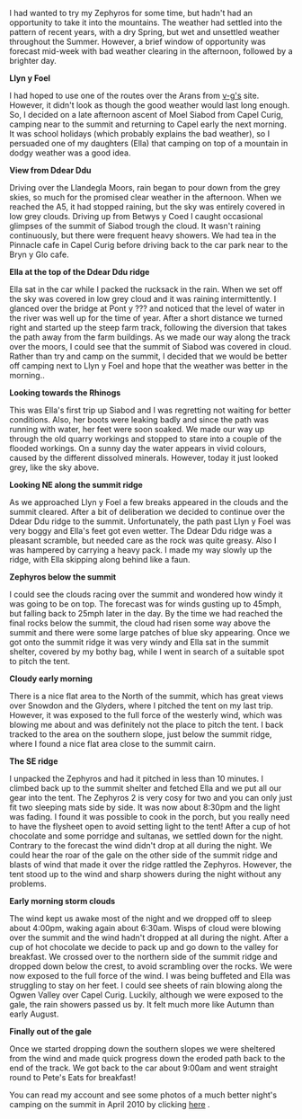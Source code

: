 #+BEGIN_COMMENT
.. title: Zephyros On Moel Siabod
.. slug: 2011-08-14-zephyros-on-moel-siabod
.. date: 2011-08-14 17:52:23 UTC
.. tags: review
.. category:
.. link:
.. description:
.. type: text
#+END_COMMENT
I had wanted to try my Zephyros for some time, but hadn't had an
opportunity to take it into the mountains. The weather had settled
into the pattern of recent years, with a dry Spring, but wet and
unsettled weather throughout the Summer. However, a brief window of
opportunity was forecast mid-week with bad weather clearing in the
afternoon, followed by a brighter day.

*@@html: <p class="caption"><b>Llyn y Foel</b></p>@@*
*@@html: <a href="/galleries/2011-08-08_moel_siabod/08082011168_1.jpg" class="rounded
float-left" alt="Llyn y Foel"><img src="/galleries/2011-08-08_moel_siabod/08082011168_1.jpg"></a>@@*


I had hoped to use one of the routes over the Arans from [[http://v-g.me.uk][v-g's]]
site. However, it didn't look as though the good weather would last
long enough. So, I decided on a late afternoon ascent of Moel Siabod
from Capel Curig, camping near to the summit and returning to Capel
early the next morning. It was school holidays (which probably
explains the bad weather), so I persuaded one of my daughters (Ella)
that camping on top of a mountain in dodgy weather was a good idea.


*@@html: <p class="caption"><b>View from Ddear Ddu</b></p>@@*
*@@html: <a href="/galleries/2011-08-08_moel_siabod/08082011170_1.jpg" class="rounded
float-left" alt="View from Ddear Ddu"><img src="/galleries/2011-08-08_moel_siabod/08082011170_1.jpg"></a>@@*

Driving over the Llandegla Moors, rain began to pour down from the
grey skies, so much for the promised clear weather in the
afternoon. When we reached the A5, it had stopped raining, but the sky
was entirely covered in low grey clouds. Driving up from Betwys y Coed
I caught occasional glimpses of the summit of Siabod trough the
cloud. It wasn't raining continuously, but there were frequent heavy
showers. We had tea in the Pinnacle cafe in Capel Curig before driving
back to the car park near to the Bryn y Glo cafe.

*@@html: <p class="caption"><b>Ella at the top of the Ddear Ddu ridge</b></p>@@*
*@@html: <a href="/galleries/2011-08-08_moel_siabod/08082011173_1.jpg" class="rounded
float-left" alt="Ella at the top of the Ddear Ddu ridge"><img src="/galleries/2011-08-08_moel_siabod/08082011173_1.jpg"></a>@@*

Ella sat in the car while I packed the rucksack in the rain. When we
set off the sky was covered in low grey cloud and it was raining
intermittently. I glanced over the bridge at Pont y ??? and noticed
that the level of water in the river was well up for the time of
year. After a short distance we turned right and started up the steep
farm track, following the diversion that takes the path away from the
farm buildings. As we made our way along the track over the moors, I
could see that the summit of Siabod was covered in cloud. Rather than
try and camp on the summit, I decided that we would be better off
camping next to Llyn y Foel and hope that the weather was better in
the morning..

*@@html: <p class="caption"><b>Looking towards the Rhinogs</b></p>@@*
*@@html: <a href="/galleries/2011-08-08_moel_siabod/08082011170_1.jpg" class="rounded
float-left" alt="Looking towards the Rhinogs"><img src="/galleries/2011-08-08_moel_siabod/08082011170_1.jpg"></a>@@*

This was Ella's first trip up Siabod and I was regretting not waiting
for better conditions. Also, her boots were leaking badly and since
the path was running with water, her feet were soon soaked. We made
our way up through the old quarry workings and stopped to stare into a
couple of the flooded workings. On a sunny day the water appears in
vivid colours, caused by the different dissolved minerals. However,
today it just looked grey, like the sky above.

*@@html: <p class="caption"><b>Looking NE along the summit ridge</b></p>@@*
*@@html: <a href="/galleries/2011-08-08_moel_siabod/09082011176_1.jpg" class="rounded
float-left" alt="Looking NE along the summit ridge"><img src="/galleries/2011-08-08_moel_siabod/09082011176_1.jpg"></a>@@*

As we approached Llyn y Foel a few breaks appeared in the clouds and
the summit cleared. After a bit of deliberation we decided to continue
over the Ddear Ddu ridge to the summit. Unfortunately, the path past Llyn
y Foel was very boggy and Ella's feet got even wetter. The Ddear Ddu ridge was
a pleasant scramble, but needed care as the rock was quite
greasy. Also I was hampered by carrying a heavy pack. I made my way
slowly up the ridge, with Ella skipping along behind like a faun.

*@@html: <p class="caption"><b>Zephyros below the summit</b></p>@@*
*@@html: <a href="/galleries/2011-08-08_moel_siabod/09082011178_1.jpg" class="rounded
float-left" alt="Zephyros below the summit"><img src="/galleries/2011-08-08_moel_siabod/09082011178_1.jpg"></a>@@*

I could see the clouds racing over the summit and wondered how windy
it was going to be on top. The forecast was for winds gusting up to
45mph, but falling back to 25mph later in the day. By the time we had
reached the final rocks below the summit, the cloud had risen some way
above the summit and there were some large patches of blue sky
appearing. Once we got onto the summit ridge it was very windy and
Ella sat in the summit shelter, covered by my bothy bag, while I went
in search of a suitable spot to pitch the tent.

*@@html: <p class="caption"><b>Cloudy early morning</b></p>@@*
*@@html: <a href="/galleries/2011-08-08_moel_siabod/09082011181_1.jpg" class="rounded
float-left" alt="Cloudy early morning"><img src="/galleries/2011-08-08_moel_siabod/09082011181_1.jpg"></a>@@*

There is a nice flat area to the North of the summit, which has great
views over Snowdon and the Glyders, where I pitched the tent on my
 last trip. However, it was exposed to the full force of the westerly
wind, which was blowing me about and was definitely not the place to
pitch the tent. I back tracked to the area on the southern slope, just below
the summit ridge, where I found a nice flat area close to the summit
cairn.

*@@html: <p class="caption"><b>The SE ridge</b></p>@@*
*@@html: <a href="/galleries/2011-08-08_moel_siabod/09082011182_1.jpg" class="rounded
float-left" alt="The SE ridge"><img src="/galleries/2011-08-08_moel_siabod/09082011182_1.jpg"></a>@@*

I unpacked the Zephyros and had it pitched in less than 10 minutes. I
climbed back up to the summit shelter and fetched Ella and we put all
our gear into the tent. The Zephyros 2 is very cosy for two and you
can only just fit two sleeping mats side by side. It was now about
8:30pm and the light was fading. I found it was possible to cook in
the porch, but you really need to have the flysheet open to avoid
setting light to the tent! After a cup of hot chocolate and some
porridge and sultanas, we settled down for the night. Contrary to the
forecast the wind didn't drop at all during the night. We could hear
the roar of the gale on the other side of the summit ridge and blasts
of wind that made it over the ridge rattled the Zephyros. However, the
tent stood up to the wind and sharp showers during the night without
any problems.

*@@html: <p class="caption"><b>Early morning storm clouds</b></p>@@*
*@@html: <a href="/galleries/2011-08-08_moel_siabod/09082011184_1.jpg" class="rounded
float-left" alt="Early morning storm clouds"><img src="/galleries/2011-08-08_moel_siabod/09082011184_1.jpg"></a>@@*

The wind kept us awake most of the night and we dropped off to sleep
about 4:00pm, waking again about 6:30am. Wisps of cloud were blowing
over the summit and the wind hadn't dropped at all during the
night. After a cup of hot chocolate we decide to pack up and go down
to the valley for breakfast. We crossed over to the northern side of
the summit ridge and dropped down below the crest, to avoid scrambling
over the rocks. We were now exposed to the full force of the wind. I
was being buffeted and Ella was struggling to stay on her feet. I
could see sheets of rain blowing along the Ogwen Valley over Capel
Curig. Luckily, although we were exposed to the gale, the rain showers
passed us by. It felt much more like Autumn than early August.

*@@html: <p class="caption"><b>Finally out of the gale</b></p>@@*
*@@html: <a href="/galleries/2011-08-08_moel_siabod/08082011167_1.jpg" class="rounded
float-left" alt="Finally out of the gale"><img src="/galleries/2011-08-08_moel_siabod/08082011167_1.jpg"></a>@@*

Once we started dropping down the southern slopes we were sheltered
from the wind and made quick progress down the eroded path back to
the end of the track. We got back to the car about 9:00am and went
straight round to Pete's Eats for breakfast!

You can read my account and see some photos of a much better night's
camping on the summit in April 2010 by clicking [[http://www.ian-barton.com/mountaineering/night-on-moel-siabod.html][here]] .
